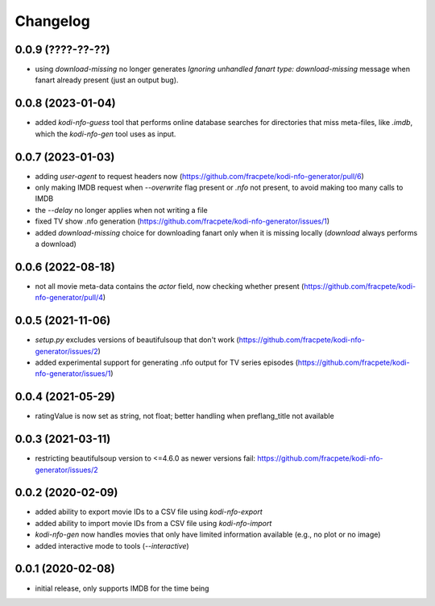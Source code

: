 Changelog
=========

0.0.9 (????-??-??)
------------------

- using `download-missing` no longer generates `Ignoring unhandled fanart type: download-missing`
  message when fanart already present (just an output bug).


0.0.8 (2023-01-04)
------------------

- added `kodi-nfo-guess` tool that performs online database searches for directories
  that miss meta-files, like `.imdb`, which the `kodi-nfo-gen` tool uses as input.


0.0.7 (2023-01-03)
------------------

- adding `user-agent` to request headers now (https://github.com/fracpete/kodi-nfo-generator/pull/6)
- only making IMDB request when `--overwrite` flag present or `.nfo` not present, to avoid making
  too many calls to IMDB
- the `--delay` no longer applies when not writing a file
- fixed TV show .nfo generation (https://github.com/fracpete/kodi-nfo-generator/issues/1)
- added `download-missing` choice for downloading fanart only when it is missing locally
  (`download` always performs a download)


0.0.6 (2022-08-18)
------------------

- not all movie meta-data contains the `actor` field, now checking whether present
  (https://github.com/fracpete/kodi-nfo-generator/pull/4)


0.0.5 (2021-11-06)
------------------

- `setup.py` excludes versions of beautifulsoup that don't work
  (https://github.com/fracpete/kodi-nfo-generator/issues/2)
- added experimental support for generating .nfo output for TV series episodes
  (https://github.com/fracpete/kodi-nfo-generator/issues/1)


0.0.4 (2021-05-29)
------------------

- ratingValue is now set as string, not float; better handling when 
  preflang_title not available


0.0.3 (2021-03-11)
------------------

- restricting beautifulsoup version to <=4.6.0 as newer versions fail:
  https://github.com/fracpete/kodi-nfo-generator/issues/2


0.0.2 (2020-02-09)
------------------

- added ability to export movie IDs to a CSV file using `kodi-nfo-export`
- added ability to import movie IDs from a CSV file using `kodi-nfo-import`
- `kodi-nfo-gen` now handles movies that only have limited information available
  (e.g., no plot or no image)
- added interactive mode to tools (`--interactive`)


0.0.1 (2020-02-08)
------------------

- initial release, only supports IMDB for the time being
